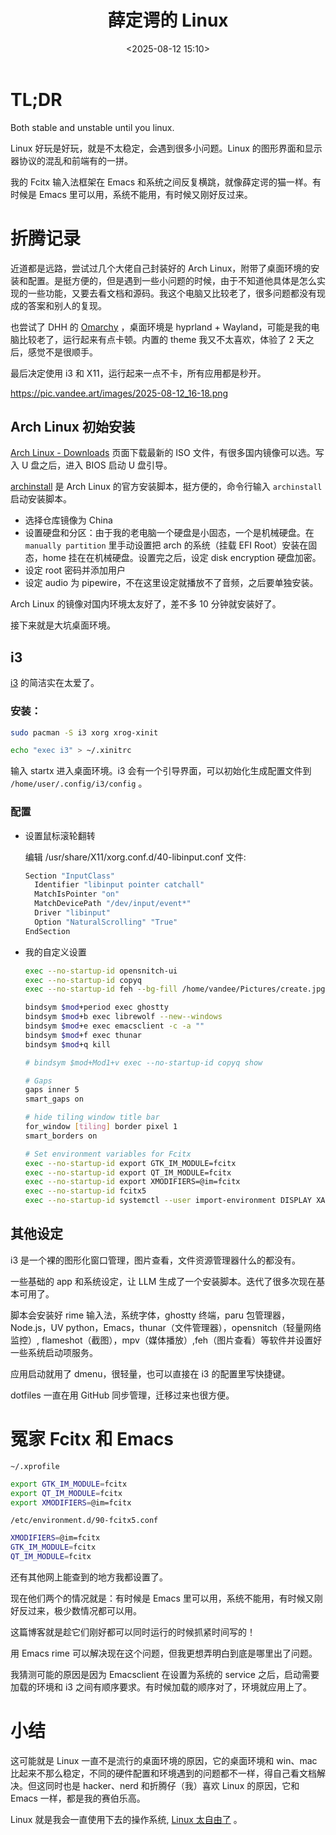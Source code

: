 #+title: 薛定谔的 Linux
#+date: <2025-08-12 15:10>
#+description: Both stable and unstable until you linux.Linux 好玩是好玩，就是不太稳定，会遇到很多小问题。Linux 的图形界面和显示器协议的混乱和前端有的一拼。我的 Fcitx 输入法框架在 Emacs 和系统之间反复横跳，就像薛定谔的猫一样。有时候是 Emacs 里可以用，系统不能用，有时候又刚好反过来。
#+filetags: Linux Ramble

* TL;DR
Both stable and unstable until you linux.

Linux 好玩是好玩，就是不太稳定，会遇到很多小问题。Linux 的图形界面和显示器协议的混乱和前端有的一拼。

我的 Fcitx 输入法框架在 Emacs 和系统之间反复横跳，就像薛定谔的猫一样。有时候是 Emacs 里可以用，系统不能用，有时候又刚好反过来。

* 折腾记录
近道都是远路，尝试过几个大佬自己封装好的 Arch Linux，附带了桌面环境的安装和配置。是挺方便的，但是遇到一些小问题的时候，由于不知道他具体是怎么实现的一些功能，又要去看文档和源码。我这个电脑又比较老了，很多问题都没有现成的答案和别人的复现。

也尝试了 DHH 的 [[https://omarchy.org/][Omarchy]] ，桌面环境是 hyprland + Wayland，可能是我的电脑比较老了，运行起来有点卡顿。内置的 theme 我又不太喜欢，体验了 2 天之后，感觉不是很顺手。

最后决定使用 i3 和 X11，运行起来一点不卡，所有应用都是秒开。

#+attr_html: :alt :class img :width 50% :height 50%
https://pic.vandee.art/images/2025-08-12_16-18.png

** Arch Linux 初始安装
[[https://archlinux.org/download/][Arch Linux - Downloads]] 页面下载最新的 ISO 文件，有很多国内镜像可以选。写入 U 盘之后，进入 BIOS 启动 U 盘引导。

[[https://wiki.archlinux.org/title/Archinstall][archinstall]] 是 Arch Linux 的官方安装脚本，挺方便的，命令行输入 ~archinstall~ 启动安装脚本。

- 选择仓库镜像为 China
- 设置硬盘和分区：由于我的老电脑一个硬盘是小固态，一个是机械硬盘。在 ~manually partition~ 里手动设置把 arch 的系统（挂载 EFI Root）安装在固态，home 挂在在机械硬盘。设置完之后，设定 disk encryption 硬盘加密。
- 设定 root 密码并添加用户
- 设定 audio 为 pipewire，不在这里设定就播放不了音频，之后要单独安装。

Arch Linux 的镜像对国内环境太友好了，差不多 10 分钟就安装好了。

接下来就是大坑桌面环境。
** i3
[[https://github.com/i3/i3][i3]] 的简洁实在太爱了。
*** 安装：
#+begin_src bash
sudo pacman -S i3 xorg xrog-xinit

echo "exec i3" > ~/.xinitrc
#+end_src

输入 startx 进入桌面环境。i3 会有一个引导界面，可以初始化生成配置文件到 ~/home/user/.config/i3/config~ 。
*** 配置
- 设置鼠标滚轮翻转

  编辑 /usr/share/X11/xorg.conf.d/40-libinput.conf 文件:

  #+begin_src bash
  Section "InputClass"
    Identifier "libinput pointer catchall"
    MatchIsPointer "on"
    MatchDevicePath "/dev/input/event*"
    Driver "libinput"
    Option "NaturalScrolling" "True"
  EndSection
  #+end_src

- 我的自定义设置

  #+begin_src bash
exec --no-startup-id opensnitch-ui
exec --no-startup-id copyq
exec --no-startup-id feh --bg-fill /home/vandee/Pictures/create.jpg

bindsym $mod+period exec ghostty
bindsym $mod+b exec librewolf --new--windows
bindsym $mod+e exec emacsclient -c -a ""
bindsym $mod+f exec thunar
bindsym $mod+q kill

# bindsym $mod+Mod1+v exec --no-startup-id copyq show

# Gaps
gaps inner 5
smart_gaps on

# hide tiling window title bar
for_window [tiling] border pixel 1
smart_borders on

# Set environment variables for Fcitx
exec --no-startup-id export GTK_IM_MODULE=fcitx
exec --no-startup-id export QT_IM_MODULE=fcitx
exec --no-startup-id export XMODIFIERS=@im=fcitx
exec --no-startup-id fcitx5
exec --no-startup-id systemctl --user import-environment DISPLAY XAUTHORITY GTK_IM_MODULE QT_IM_MODULE XMODIFIERS
  #+end_src
** 其他设定
i3 是一个裸的图形化窗口管理，图片查看，文件资源管理器什么的都没有。

一些基础的 app 和系统设定，让 LLM 生成了一个安装脚本。迭代了很多次现在基本可用了。

脚本会安装好 rime 输入法，系统字体，ghostty 终端，paru 包管理器，Node.js，UV python，Emacs，thunar（文件管理器），opensnitch（轻量网络监控）, flameshot（截图），mpv（媒体播放）,feh（图片查看）等软件并设置好一些系统启动项服务。

应用启动就用了 dmenu，很轻量，也可以直接在 i3 的配置里写快捷键。

dotfiles 一直在用 GitHub 同步管理，迁移过来也很方便。
* 冤家 Fcitx 和 Emacs

~~/.xprofile~

#+begin_src bash
export GTK_IM_MODULE=fcitx
export QT_IM_MODULE=fcitx
export XMODIFIERS=@im=fcitx
#+end_src

~/etc/environment.d/90-fcitx5.conf~

#+begin_src bash
XMODIFIERS=@im=fcitx
GTK_IM_MODULE=fcitx
QT_IM_MODULE=fcitx
#+end_src

还有其他网上能查到的地方我都设置了。

现在他们两个的情况就是：有时候是 Emacs 里可以用，系统不能用，有时候又刚好反过来，极少数情况都可以用。

这篇博客就是趁它们刚好都可以同时运行的时候抓紧时间写的！

用 Emacs rime 可以解决现在这个问题，但我更想弄明白到底是哪里出了问题。

我猜测可能的原因是因为 Emacsclient 在设置为系统的 service 之后，启动需要加载的环境和 i3 之间有顺序要求。有时候加载的顺序对了，环境就应用上了。

* 小结
这可能就是 Linux 一直不是流行的桌面环境的原因，它的桌面环境和 win、mac 比起来不那么稳定，不同的硬件配置和环境遇到的问题都不一样，得自己看文档解决。但这同时也是 hacker、nerd 和折腾仔（我）喜欢 Linux 的原因，它和 Emacs 一样，都是我的赛伯乐高。

Linux 就是我会一直使用下去的操作系统, [[https://www.vandee.art/blog/2025-07-16-linux-is-awesome.html][Linux 太自由了]] 。
